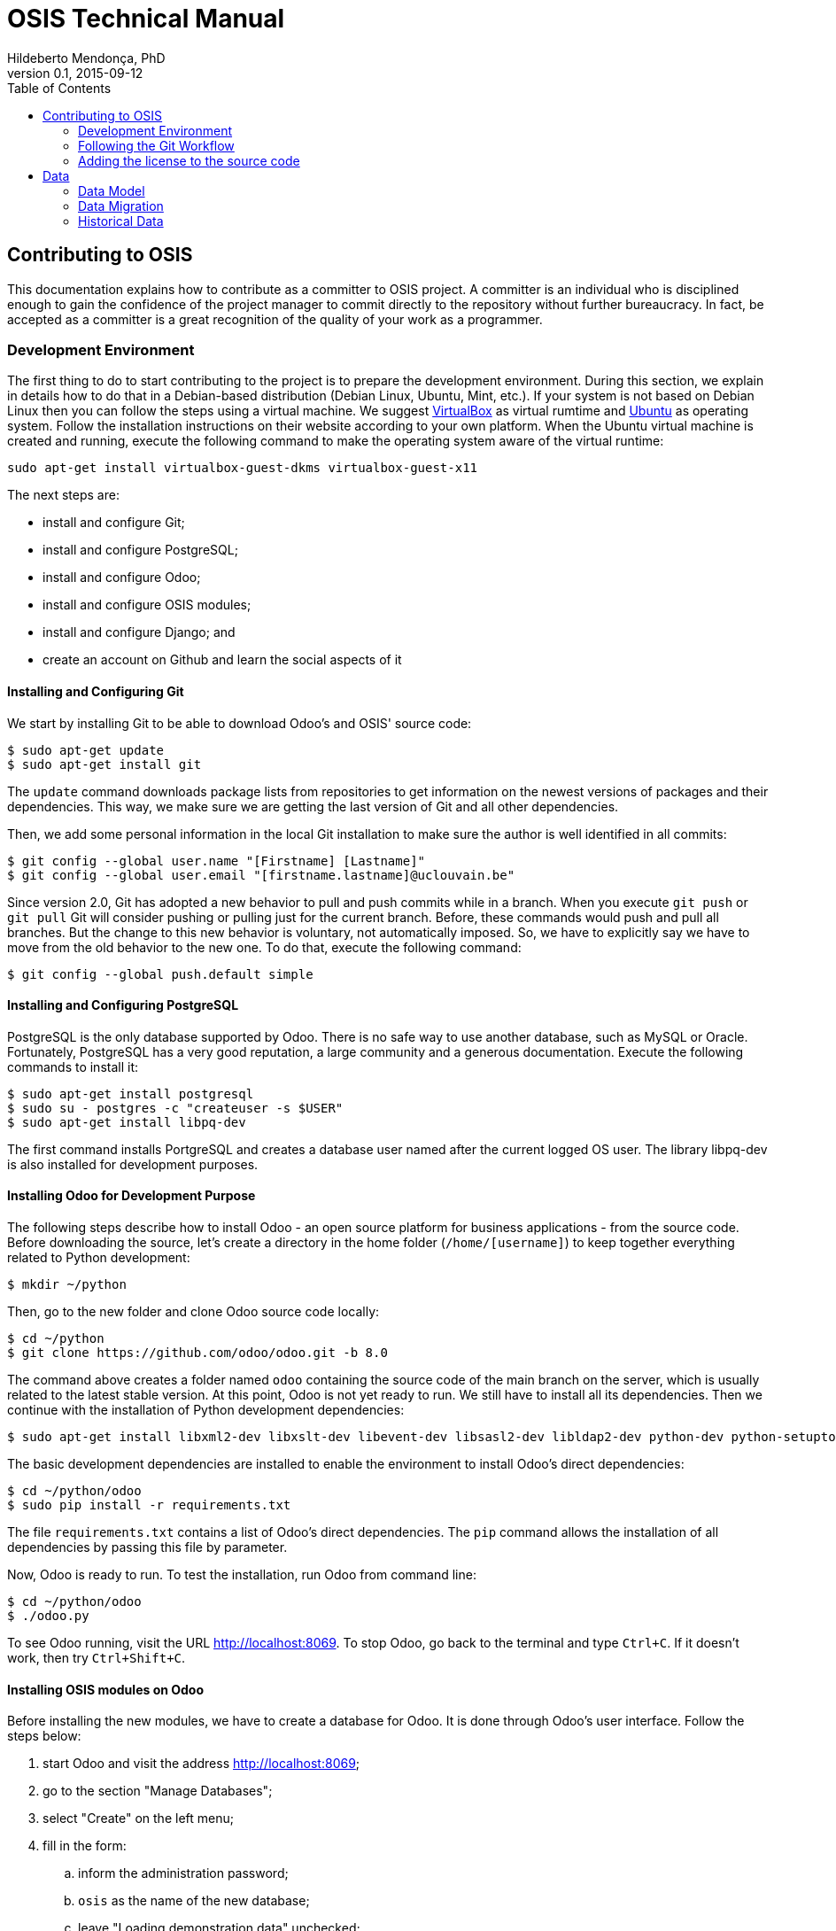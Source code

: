 = OSIS Technical Manual
Hildeberto Mendonça, PhD
v0.1, 2015-09-12
:toc: right

== Contributing to OSIS

This documentation explains how to contribute as a committer to OSIS project. A committer is an individual who is disciplined enough to gain the confidence of the project manager to commit directly to the repository without further bureaucracy. In fact, be accepted as a committer is a great recognition of the quality of your work as a programmer.

=== Development Environment

The first thing to do to start contributing to the project is to prepare the development environment. During this section, we explain in details how to do that in a Debian-based distribution (Debian Linux, Ubuntu, Mint, etc.). If your system is not based on Debian Linux then you can follow the steps using a virtual machine. We suggest  https://www.virtualbox.org/wiki/Downloads[VirtualBox] as virtual rumtime and http://www.ubuntu.com/download/desktop[Ubuntu] as operating system. Follow the installation instructions on their website according to your own platform. When the Ubuntu virtual machine is created and running, execute the following command to make the operating system aware of the virtual runtime:

    sudo apt-get install virtualbox-guest-dkms virtualbox-guest-x11

The next steps are:

 - install and configure Git;
 - install and configure PostgreSQL;
 - install and configure Odoo;
 - install and configure OSIS modules;
 - install and configure Django; and
 - create an account on Github and learn the social aspects of it

==== Installing and Configuring Git

We start by installing Git to be able to download Odoo's and OSIS' source code:

    $ sudo apt-get update
    $ sudo apt-get install git

The `update` command downloads package lists from repositories to get information on the newest versions of packages and their dependencies. This way, we make sure we are getting the last version of Git and all other dependencies.

Then, we add some personal information in the local Git installation to make sure the author is well identified in all commits:

    $ git config --global user.name "[Firstname] [Lastname]"
    $ git config --global user.email "[firstname.lastname]@uclouvain.be"

Since version 2.0, Git has adopted a new behavior to pull and push commits while in a branch. When you execute `git push` or `git pull` Git will consider pushing or pulling just for the current branch. Before, these commands would push and pull all branches. But the change to this new behavior is voluntary, not automatically imposed. So, we have to explicitly say we have to move from the old behavior to the new one. To do that, execute the following command:

    $ git config --global push.default simple

==== Installing and Configuring PostgreSQL

PostgreSQL is the only database supported by Odoo. There is no safe way to use another database, such as MySQL or Oracle. Fortunately, PostgreSQL has a very good reputation, a large community and a generous documentation. Execute the following commands to install it:

    $ sudo apt-get install postgresql
    $ sudo su - postgres -c "createuser -s $USER"
    $ sudo apt-get install libpq-dev

The first command installs PortgreSQL and creates a database user named after the current logged OS user. The library libpq-dev is also installed for development purposes.

==== Installing Odoo for Development Purpose

The following steps describe how to install Odoo - an open source platform for business applications - from the source code. Before downloading the source, let's create a directory in the home folder (`/home/[username]`) to keep together everything related to Python development:

    $ mkdir ~/python

Then, go to the new folder and clone Odoo source code locally:

    $ cd ~/python
    $ git clone https://github.com/odoo/odoo.git -b 8.0

The command above creates a folder named `odoo` containing the source code of the main branch on the server, which is usually related to the latest stable version. At this point, Odoo is not yet ready to run. We still have to install all its dependencies. Then we continue with the installation of Python development dependencies:

    $ sudo apt-get install libxml2-dev libxslt-dev libevent-dev libsasl2-dev libldap2-dev python-dev python-setuptools python-pip python-unittest2

The basic development dependencies are installed to enable the environment to install Odoo's direct dependencies:

    $ cd ~/python/odoo
    $ sudo pip install -r requirements.txt

The file `requirements.txt` contains a list of Odoo's direct dependencies. The `pip` command allows the installation of all dependencies by passing this file by parameter.

Now, Odoo is ready to run. To test the installation, run Odoo from command line:

    $ cd ~/python/odoo
    $ ./odoo.py

To see Odoo running, visit the URL http://localhost:8069. To stop Odoo, go back to the terminal and type `Ctrl+C`. If it doesn't work, then try `Ctrl+Shift+C`.

==== Installing OSIS modules on Odoo

Before installing the new modules, we have to create a database for Odoo. It is done through Odoo's user interface. Follow the steps below:

. start Odoo and visit the address http://localhost:8069;
. go to the section "Manage Databases";
. select "Create" on the left menu;
. fill in the form:
.. inform the administration password;
.. `osis` as the name of the new database;
.. leave "Loading demonstration data" unchecked;
.. select "English" as the database language; and
.. define a secure password for the administrator.

. activate "Technical Features":
.. login as `admin` with the password you have just created for the new database;
.. select "Settings" on the top menu and "Users" on the left menu;
.. edit the "Administrator" user and go to "Access Rights" tab;
.. check the checkbox "Technical Features" and click on "Save";
.. reload the page and you will have access to many Odoo server internals.

To keep everything organized, create the following directory structure in your python folder (`/home/[username]/python`):

    $ cd ~/python
    $ mkdir -p projects/osis

Go to the new directory and clone the `dev` branch of OSIS modules:

    $ cd projects/osis
    $ git clone https://github.com/uclouvain/osis-core.git
    $ git clone https://github.com/uclouvain/osis-louvain.git

Go to Odoo's directory and create an initialization file:

    $ cd ~/python/odoo
    $ ./odoo.py --save --stop-after-init

The file `.openerp_serverrc` is created in your home directory. Edit the initialization file (.openerp_serverrc) and add the location of OSIS modules in the attribute `addons_path`:

    $ nano ~/.openerp_serverrc
           ...
           addons_path = ...,/home/[username]/python/projects/osis
           ...

Go to Odoo's folder and install the new modules:

    $ cd ~/python/odoo
    $ ./odoo.py -d osis -u all
    $ ./odoo.py -d osis -i osis-louvain

==== Installing and Configuring Django

Django is a modern and lightweight web framework to support our front-end applications. The choice for Django was made thanks to its:

- low OI throughput;
- low memory footprint; and
- straightforward integration with Shibboleth.

In addition, Django preserves the same runtime platform of our back-end applications and runs isolated for greater availability.

Before starting, we need to install the Python virtual environment:

    $ sudo apt-get install python-virtualenv

The repository `osis-louvain-frontend` is a Django application. To contribute to that, clone the repository locally:

    $ cd ~/python/projects/osis
    $ git clone https://github.com/uclouvain/osis-louvain-frontend.git

In the new repository, create a virtual environment to isolate all dependencies of the project:

    $ cd osis-louvain-frontend
    $ virtualenv --python=python3.4 venv

Start the virtual environment and install Django:

    $ source venv/bin/activate
    (venv)$ pip install django==1.8

Before running the application, let's create the database:

    (venv)$ python manage.py makemigrations studies
    (venv)$ python manage.py migrate

And then a super user account to access the administration module:

    (venv)$ python manage.py createsuperuser

And finally run the application:

    (venv)$ python manage.py runserver

You can leave the server running while you are developing. It will take into account all changes in your code, except the changes in the model. In this case, we have to stop the server to execute the commands `makemigrations` and `migrate` as shown above. When we have finished your daily work, we can deactivate the virtual environment:

    (venv)$ deactivate

=== Following the Git Workflow

image::images/git-state-diagram.png[Git State Diagram]

The code repository is organized in three fixed branches:

- *dev*: agregates developers' contributions that are intended to be in production, but they still need to be validated.
- *qa*: at the end of the sprint, when all features are frozen, the branch `dev` is merged into `qa` to allow testers to validate the release before it gets into production.
- *master*: once the version in `qa` is fully validated, it is merged into the branch `master`, which is the one to be deployed in production.

Developers should not commit directly to any of these branches. By convention, the source code can only be changed under the context of an issue created on the issue tracker tool.

==== Creating and Working in a Branch

The issue tracker generates an incremental id that we can use to name branches. It helps to keep branches linked to issues. For example: considering an issue with the id 260, we can create a local branch with the following commands:

    $ git fetch origin dev
    $ git checkout dev
    $ git checkout -b issue#260

The first command updates the branch `dev` with the last changes on the server. The second command moves from the branch we are at the moment to the branch `dev`. The last command creates the branch `issue#260` from `dev` and immediately moves to it. From this moment, every commit will be attached to the correct branch. If the branch `dev` already exists in local, then instead of fetching it we should pull it:

    $ git pull origin dev

As we work on the issue, two commands are very useful to keep track of what has been done:

    $ git status
    $ git diff models.py

The first command shows all created, modified and removed files that are candidates to be committed. The second shows the changes in one of the modified files. When we are ready to commit, we should decide whether all changed files will be included in the commit or just a subset of them. To include all files:

    $ git commit -a -m "New entities added."

To include a subset of files, we have to add each file individually:

    $ git add models.py
    $ git add __init__.py
    $ git commit -m "New entities added."

Committing often is encouraged. All commits are done locally, thus there is no risk of conflicts until all commits are sent to the server. The `push` option sends all commits in a local branch to the server, identified by `origin`.

    $ git push origin issue#260

==== Fixing Mistakes

Version control doesn’t always happens smoothly. We will certainly face some problems and fortunately Git is very gentile on which concerns recovering from mistakes. These are some common situations we may face during development.

===== Moving to another branch before finishing the work in the current branch

Sometimes we are working in a branch and a more urgent problem arrives, requiring us to move to or create another branch. In this case, we have to commit all changes in the current branch before moving to another one, otherwise we risk to have our changes to the current branch committed in another branch. So, first add your changes and commit:

    $ git commit -a -m "New entities added but still incomplete."

and then move to an existing branch:

    $ git checkout issue#261

or create another branch from `dev`:

    $ git checkout dev
    $ git checkout -b issue#261

It also happens that we start fixing an issue but we forget to move to its respective branch. In this case, we have to commit the files related to the current branch and leave in the workspace the changes related to another branch:

    $ git add calendar.py
    $ git commit -m "Sort algorithm started."
    $ git checkout issue#260

The files that were not committed in the previous branch will be available for commit in the branch issue#260.

This practical approach of moving from a branch to another while leaving some files uncommitted may not work if at least one of the files we have changed locally was also changed remotely. We may see a message like this:

    From https://github.com/uclouvain/osis-louvain
    * branch            dev        -> FETCH_HEAD
    Updating 57c4a6d..9839a25
    error: Your local changes to the following files would be overwritten
           by merge:
           __openerp__.py
    Please, commit your changes or stash them before you can merge.
    Aborting

In this case, we have to commit local changes before moving to another branch. But things can get worse because the current branch might be actually related to a closed issue, thus committing to it doesn't make sense anymore. In this case, we can use `git stash`. It moves all changes in the current workspace to a transit area that can be recovered later on. To move all changes to the stash area, simply type :

    $ git stash

Now, if we type `git status` we find the working directory clean, which means we can move to another branch. To see the stashes we have stored we can use:

    $ git stash list

After moving to another branch, we can recover the changes from the stash are using:

    $ git stash apply

but if there is more than one stash in the list we can apply a specific one by referencing its identifier:

    $ git stash apply stash@{2}

===== Fixing the latest commit message

    $ git commit --amend -m "message"

When we work with branches it’s very common to fool with the commits. There are many branches locally and sometimes we forget to switch to the branch related to the issue
and we end up committing on the wrong branch. When it happens before pushing the commits to the server, we can undo the last commit done with the command:

    $ git reset --soft HEAD~1

But if the commit was already pushed to the server, it is still possible to undo the push as long as other people have not pushed to the same branch after the wrong push. It is done with the following command:

    $ git push origin master -f

Stop tracking a file without deleting it locally:

    $ git rm --cached [file]

Deleting remote branches

    $ git push origin --delete test

=== Adding the license to the source code

OSIS is an open source project licensed under AGPL. As such, it must respect certain rules of the license. The most important one is the addition of a license header in each one of the source files.

For Python 2.7 files, the following text should appear on the top of the file, before any Python code:

    # -*- coding: utf-8 -*-
    ##############################################################################
    #
    #    OSIS stands for Open Student Information System. It's an application
    #    designed to manage the core business of higher education institutions,
    #    such as universities, faculties, institutes and professional schools.
    #    The core business involves the administration of students, teachers,
    #    courses, programs and so on.
    #
    #    Copyright (C) 2015-2016 Université catholique de Louvain (http://www.uclouvain.be)
    #
    #    This program is free software: you can redistribute it and/or modify
    #    it under the terms of the GNU Affero General Public License as published by
    #    the Free Software Foundation, either version 3 of the License, or
    #    (at your option) any later version.
    #
    #    This program is distributed in the hope that it will be useful,
    #    but WITHOUT ANY WARRANTY; without even the implied warranty of
    #    MERCHANTABILITY or FITNESS FOR A PARTICULAR PURPOSE.  See the
    #    GNU Affero General Public License for more details.
    #
    #    A copy of this license - GNU Affero General Public License - is available
    #    at the root of the source code of this program.  If not,
    #    see http://www.gnu.org/licenses/.
    #
    ##############################################################################

For Python 3.4, the very first line `# -*- coding: utf-8 -*-` is not necessary and should be removed. For XML files, we change just the comment syntax:

    <?xml version="1.0" encoding="UTF-8"?>
    <!-- OSIS stands for Open Student Information System. It's an application
     *   designed to manage the core business of higher education institutions,
     *   such as universities, faculties, institutes and professional schools.
     *   The core business involves the administration of students, teachers,
     *   courses, programs and so on.
     *
     *   Copyright (C) 2015-2016 Université catholique de Louvain (http://www.uclouvain.be)
     *
     *   This program is free software: you can redistribute it and/or modify
     *   it under the terms of the GNU Affero General Public License as published by
     *   the Free Software Foundation, either version 3 of the License, or
     *   (at your option) any later version.
     *
     *   This program is distributed in the hope that it will be useful,
     *   but WITHOUT ANY WARRANTY; without even the implied warranty of
     *   MERCHANTABILITY or FITNESS FOR A PARTICULAR PURPOSE.  See the
     *   GNU Affero General Public License for more details.
     *
     *   A copy of this license - GNU Affero General Public License - is available
     *   at the root of the source code of this program.  If not,
     *   see http://www.gnu.org/licenses/. -->

== Data

=== Data Model

==== EPC

===== Databases

There are 5 EPC databases, one for each EPC instance - *dev*, *test*, *qa*, *demo* and *production*. Within each database, EPC has access to 8 schemes - *epc*, *aid*, *fgs*, *mnd*, *pres*, *std*, *str* and *doctorats*. The schema epc depends on fgs, mnd, pres, std and str. The schema aid depends on epc. The schema doctorats is isolated. These schemes are in the scope of the database migration.

===== Files

For performance reasons, files generated by EPC are stored in a network storage space. Only references for those files are kept in the database. It significantly improved performance and maintenance in comparison to storing files directly in the database, as it was done before. Documents have an expiration date which varies from 0, for temporary files, to 3 years for more relevant documents. Since no document is older than three years, historical data are not an issue.

==== OSIS

=== Data Migration

Once the decision to migrate the applications to Odoo was made, a detailed technical analysis takes place to identify the implications of this migration in order to help decision makers to define priorities and conceive a realistic planning. The current assumption is that the data is probably the only resource that will be preserved in the process of rewriting all applications on Odoo's framework. Therefore, this document focus on the data migration only.

Odoo completely abstracts the database from programmers. The database model is created using a object-relational model where classes are used to represent database tables. Objects from those classes represent data from their respective tables. The difference from the current architecture is that programmers are fully responsible for creating the physical model while Odoo takes full responsibility over this model. Therefore, there is a very low probability that the current data model is anyhow compatible with data models managed by Odoo.

A clear evidence of that is the approach adopted by Odoo to define primary keys. While it always define a unique, numeric, auto-incremented identifier, the current physical model uses all sorts of approaches such as: single numeric column, single character column, multiple numeric columns, multiple heterogeneous columns and others. Therefore, preserving the referential integrity of the data is probably the most challenging issue to be addressed in this analysis.
This document aims to support the decision making of the project manager by gathering technical information about the data, analyzing the implications and proposing solutions for the identified issues.

==== Strategies

The main issue identified in the previous section is how to preserve referential integrity when the data is spread in different database servers. We will probably never find a 100% reliable solution given the complexity of distributed systems, but we can considerably reduce the risk of data inconsistencies by carefully evaluating all possible alternatives and picking the one with the best cost-benefit. This is indeed an effort that cannot be postponed neither avoided. We have figured 5 migration strategies, as described hereafter.

===== Synchronize data using a synchronization tool

A off-the-shelf product is used to synchronize data between Oracle and PostgreSQL bidirectionally. This solution considers that the data model is identical or very similar in both databases. This strategy is very unlikely because EPC's data model do not follow standard rules, while Odoo follows strict rules enforced by its persistence mechanism. These discrepancies may force the implementation of very specific migration logic, which is not usually covered by migration tools.

image::images/ots-sync-tool.png[]

===== Write a program to migrate data from Oracle to PostgreSQL

It seems to be inevitable the development of a custom migration tool to address this particular data migration scenario. Therefore, all the following strategies consider some level of additional development. This one, in particular, considers the development of a tool that is scheduled to run periodically, calculating the delta between both databases and updating the most out dated one.

image::images/st-sync-tool.png[]

The data model can be different because the tool encapsulates all data transformations between the models. The data model can evolve and solve current issues.

It might be more complex and more time consuming and, since it does not use the business layer to process the data, it can become inconsistent over time if the tool does not follow carefully all changes in the business layer (i.e. boundaries of transactional business operations on multiple tables can guarantee consistency while unbounded transactions made by a synchronization tool may fail, causing inconsistency).

===== Change both applications to access each other's web services

This strategy address the disadvantages of the previous one by forcing the use of the business layer during the data migration. It is possible because all updates are done through web services that processes the data in the business layer before persisting then in the database.

image::images/wsc-sync-tool.png[]

The disadvantage is that it makes EPC and Odoo highly coupled because it forces both applications to be aware of each other. As a consequence, a locoincide comt of code would have to be removed from Odoo after the complete phase out of EPC. This is a hard task because we it is not easy to distinguish which code is concrete and which one is volatile.

===== Change one of the applications to access other's web services

We could reduce high coupling by concentrating all changes for data migration on the EPC side. This way, the migration code would be discarded with EPC, leaving Odoo free of volatile code. EPC would call Odoo's web services to update its own data for every table owned by Odoo. These  data would be available read-only on EPC.

image::images/wsc-st-sync-tool.png[]

Unfortunately, an additional tool would be necessary to keep Odoo up to date with data from those tables that are still owned by EPC.

===== Post on a queue every time an update in the database occurs

This is probability the strongest strategy because it addresses all previous drawbacks. Every update on tables not yet owned by Odoo would cause a post of a message in a queue. Messages in this queue would be read by a tool, which would call Odoo web services to pass through the business layer before updating the database.

It is feasible because the business layer in EPC is implemented using EJBs and an interceptor can be attached to a EJB to have access to the data passed as arguments and returned to the caller. An interceptor would be responsible for posting on the queue.  This way, every update done by EPC is immediately available on Odoo's data model on demand.

image::images/queue-sync-tool.png[]

To identify potential drawbacks, it would be necessary to implement a proof-of-concept in order to address unforeseen issues before starting the migration to Odoo.

=== Historical Data

The current database stores data since 1984, which matches with the beginning of information systems adoption. These data are preserved, but most of them are not useful anymore for current operational processes. They actually contribute to slow down the application by constantly increasing the size of the indexes.

Historical data cannot be simply ignored in a completely new application because the nature of EPC's data is historical by default. For example, data related to students should be available from the oldest active student until the newest one, making the studies history always available for regular reporting and updates. The period in which historical data are useful might be large, but more than 30 years of historical data certainly exceeds any reasonable limit.

The challenge is to differentiate useful historical data from archivable ones. We start by classifying EPC data in four categories:

1. *Master data*:  related to the core business but treated individually, outside of a process context. For example: offers, activities, courses, etc.

2. *Business process data*: related to business processes, such as deliberation, registrations, activities approval, encodage des notes, etc.

3. *Reference data*: not directly related to the business, but related to the education domain, complementing master data. For example: countries, languages, postal codes, etc.

4. *Auditing data*: every time a record changes a version of it is preserved in an auditing table for possible data recovery.

The data within those categories can be:

1. *Operational*: data frequently updated and retrieved from the database for on-line use or reporting. All categories above contains operational data.

2. *Archivable*: data that are not used anymore in the current business context, unless for some historical reports. Business process and auditing data are strong candidates for archiving. Master and reference data are usually required for a longer period of time and should be analyzed case by case.
